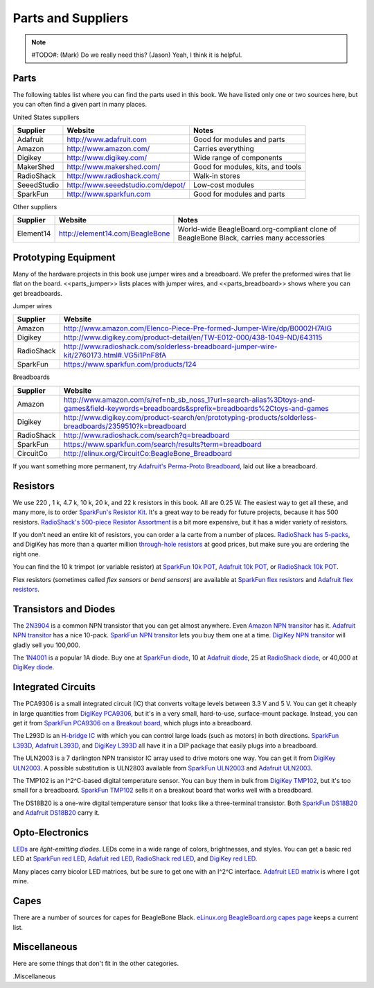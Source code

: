 .. _beaglebone-cookbook-parts:

Parts and Suppliers
####################

.. note::
   #TODO#: (Mark) Do we really need this? (Jason) Yeah, I think it is helpful.

Parts
----------

The following tables list where you can find the parts used in this book. 
We have listed only one or two sources here, but you can often find a given part in many places.

United States suppliers

.. table::

    +-------------+------------------------------------+------------------------------------+
    | Supplier    | Website                            | Notes                              |
    +=============+====================================+====================================+
    | Adafruit    | http://www.adafruit.com            | Good for modules and parts         |
    +-------------+------------------------------------+------------------------------------+
    | Amazon      | http://www.amazon.com/             | Carries everything                 |
    +-------------+------------------------------------+------------------------------------+
    | Digikey     | http://www.digikey.com/            | Wide range of components           |
    +-------------+------------------------------------+------------------------------------+
    | MakerShed   | http://www.makershed.com/          | Good for modules, kits, and tools  |
    +-------------+------------------------------------+------------------------------------+
    | RadioShack  | http://www.radioshack.com/         | Walk-in stores                     |
    +-------------+------------------------------------+------------------------------------+
    | SeeedStudio | http://www.seeedstudio.com/depot/  | Low-cost modules                   |
    +-------------+------------------------------------+------------------------------------+
    | SparkFun    | http://www.sparkfun.com            | Good for modules and parts         |
    +-------------+------------------------------------+------------------------------------+

Other suppliers

.. table::

    +-----------+----------------------------------+-------------------------------------------------------------------------------------------+
    | Supplier  | Website                          | Notes                                                                                     |
    +===========+==================================+===========================================================================================+
    | Element14 | http://element14.com/BeagleBone  | World-wide BeagleBoard.org-compliant clone of BeagleBone Black, carries many accessories  |
    +-----------+----------------------------------+-------------------------------------------------------------------------------------------+

.. _app_proto:

Prototyping Equipment
-----------------------

Many of the hardware projects in this book use jumper wires and a breadboard. 
We prefer the preformed wires that lie flat on the board. <<parts_jumper>> lists places 
with jumper wires, and <<parts_breadboard>> shows where you can get breadboards.

.. _parts_jumper:

Jumper wires

.. table::

    +-------------+--------------------------------------------------------------------------------------------+
    | Supplier    | Website                                                                                    |
    +=============+============================================================================================+
    | Amazon      | http://www.amazon.com/Elenco-Piece-Pre-formed-Jumper-Wire/dp/B0002H7AIG                    |
    +-------------+--------------------------------------------------------------------------------------------+
    | Digikey     | http://www.digikey.com/product-detail/en/TW-E012-000/438-1049-ND/643115                    |
    +-------------+--------------------------------------------------------------------------------------------+
    | RadioShack  | http://www.radioshack.com/solderless-breadboard-jumper-wire-kit/2760173.html#.VG5i1PnF8fA  |
    +-------------+--------------------------------------------------------------------------------------------+
    | SparkFun    | https://www.sparkfun.com/products/124                                                      |
    +-------------+--------------------------------------------------------------------------------------------+


.. _parts_breadboard:

Breadboards

.. table::

    +-------------+---------------------------------------------------------------------------------------------------------------------------------------------+
    | Supplier    | Website                                                                                                                                     |
    +=============+=============================================================================================================================================+
    | Amazon      | http://www.amazon.com/s/ref=nb_sb_noss_1?url=search-alias%3Dtoys-and-games&field-keywords=breadboards&sprefix=breadboards%2Ctoys-and-games  |
    +-------------+---------------------------------------------------------------------------------------------------------------------------------------------+
    | Digikey     | http://www.digikey.com/product-search/en/prototyping-products/solderless-breadboards/2359510?k=breadboard                                   |
    +-------------+---------------------------------------------------------------------------------------------------------------------------------------------+
    | RadioShack  | http://www.radioshack.com/search?q=breadboard                                                                                               |
    +-------------+---------------------------------------------------------------------------------------------------------------------------------------------+
    | SparkFun    | https://www.sparkfun.com/search/results?term=breadboard                                                                                     |
    +-------------+---------------------------------------------------------------------------------------------------------------------------------------------+
    | CircuitCo   | http://elinux.org/CircuitCo:BeagleBone_Breadboard                                                                                           |
    +-------------+---------------------------------------------------------------------------------------------------------------------------------------------+

If you want something more permanent, try `Adafruit's Perma-Proto Breadboard <https://www.adafruit.com/product/1609>`_, laid out like a breadboard.

.. _app_resistor:

Resistors
----------

We use 220 , 1 k, 4.7 k, 10 k, 20 k, and 22 k resistors in this book. 
All are 0.25 W.  The easiest way to get all these, and many more, is to order `SparkFun's Resistor Kit <http://bit.ly/1EXREh8>`_.  
It's a great way to be ready for future projects, because it has 500 resistors. 
`RadioShack's 500-piece Resistor Assortment <http://shack.net/1B4Io4V>`_ is a bit more 
expensive, but it has a wider variety of resistors.

If you don't need an entire kit of resistors, you can order a la carte from a number of places. 
`RadioShack has 5-packs <http://shack.net/1E5NoIC>`_, and DigiKey has more than a quarter million 
`through-hole resistors <http://bit.ly/1C6WQjZ>`_ at good prices, but make sure you are ordering the right one.

You can find the 10 k trimpot (or variable resistor) at `SparkFun 10k POT <http://bit.ly/18ACvpm>`_,  
`Adafruit 10k POT <http://bit.ly/1NKg1Tv>`_, or `RadioShack 10k POT <http://shack.net/1Ag286e>`_.

Flex resistors (sometimes called *flex sensors* or *bend sensors*) are available at 
`SparkFun flex resistors <http://bit.ly/1Br7HD2>`_ and `Adafruit flex resistors <http://bit.ly/1HCGoql>`_.

.. _app_transistor:

Transistors and Diodes
-----------------------

The `2N3904 <http://bit.ly/1B4J8H4>`_ is a common NPN transistor that you can get almost anywhere. 
Even `Amazon NPN transitor <http://amzn.to/1AjvcsD>`_ has it. `Adafruit NPN transitor <http://bit.ly/1b2dgxT>`_ has a nice 10-pack. 
`SparkFun NPN transitor <http://bit.ly/1GrZj5P>`_ lets you buy them one at a time.  `DigiKey NPN transitor <http://bit.ly/1GF8H9K>`_
will gladly sell you 100,000.

The `1N4001 <http://bit.ly/1EbRzF6>`_ is a popular 1A diode. Buy one at `SparkFun diode <http://bit.ly/1Ajw54G>`_, 
10 at `Adafruit diode <http://bit.ly/1Gs05zP>`_, 25 at `RadioShack diode <http://shack.net/1E5OTXi>`_, 
or 40,000 at `DigiKey diode <http://bit.ly/18ADlT2>`_.

.. _app_ic:

Integrated Circuits
---------------------

The PCA9306 is a small integrated circuit (IC) that converts voltage levels between 3.3 V and 5 V. You can get it 
cheaply in large quantities from `DigiKey PCA9306 <http://bit.ly/1Fb8REd>`_, but it's in a very small, hard-to-use, surface-mount 
package. Instead, you can get it from `SparkFun PCA9306 on a Breakout board <http://bit.ly/19ceTsd>`_, which plugs into a breadboard.

The L293D is an `H-bridge IC <http://bit.ly/1wujQqk>`_ with which you can control large loads (such as motors) in 
both directions.  `SparkFun L393D <http://bit.ly/18bXChR>`_, `Adafruit L393D <http://bit.ly/1xd43Yh>`_, and 
`DigiKey L393D <http://bit.ly/18bXKOk>`_ all have it in a DIP package that easily plugs into a breadboard.

The ULN2003 is a 7 darlington NPN transistor IC array used to drive motors one way. You can get it from  
`DigiKey ULN2003 <http://bit.ly/1D5UQIB>`_. A possible substitution is ULN2803 available from 
`SparkFun ULN2003 <http://bit.ly/1xd4oKy>`_ and `Adafruit ULN2003 <http://bit.ly/1EXWhaU>`_.

The TMP102 is an I^2^C-based digital temperature sensor. You can buy them in bulk from 
`DigiKey TMP102 <http://bit.ly/1EA02Vx>`_, but it's too small for a breadboard. `SparkFun TMP102 <http://bit.ly/1GFafAE>`_
sells it on a breakout board that works well with a breadboard.

The DS18B20 is a one-wire digital temperature sensor that looks like a three-terminal transistor. 
Both `SparkFun DS18B20 <http://bit.ly/1Fba7Hv>`_ and `Adafruit DS18B20 <http://bit.ly/1EbSYvC>`_ carry it.

.. _app_opto:

Opto-Electronics
-----------------

`LEDs <http://bit.ly/1BwZvQj>`_ are *light-emitting diodes*. LEDs come in a wide range of colors, 
brightnesses, and styles. You can get a basic red LED at `SparkFun red LED <http://bit.ly/1GFaHPi>`_, 
`Adafuit red LED <http://bit.ly/1GFaH1M>`_, `RadioShack red LED <http://shack.net/1KWVVGE>`_, and `DigiKey red LED <http://bit.ly/1b2f2PD>`_.

Many places carry bicolor LED matrices, but be sure to get one with an I^2^C interface. 
`Adafruit LED matrix <http://bit.ly/18AENVn>`_ is where I got mine.

.. _app_capes:

Capes
------

There are a number of sources for capes for BeagleBone Black. 
`eLinux.org BeagleBoard.org capes page <http://bit.ly/1AjlXJ9>`_ keeps a current list.


.. _app_misc:

Miscellaneous
--------------

Here are some things that don't fit in the other categories.

.Miscellaneous

.. table::

    +-----------------------------------------------------+---------------------------------------------------------------------------+
    | 3.3 V FTDI cable                                    | `SparkFun FTDI cable <http://bit.ly/1FMeXsG>`_,                                     |
    |                                                     | `Adafruit FTDI cable <http://bit.ly/18AF1Mm>`_                                       |
    +-----------------------------------------------------+---------------------------------------------------------------------------+
    | USB WiFi adapter                                    | `Adafruit WiFi adapter <http://www.adafruit.com/products/814>`_                        |
    +-----------------------------------------------------+---------------------------------------------------------------------------+
    | Female HDMI to male microHDMI adapter               | `Amazon HDMI to microHDMI adapter <http://amzn.to/1C5BcLp>`_                                        |
    +-----------------------------------------------------+---------------------------------------------------------------------------+
    | HDMI cable                                          | `SparkFun HDMI cable <https://www.sparkfun.com/products/11572>`_                     |
    +-----------------------------------------------------+---------------------------------------------------------------------------+
    | Micro HDMI to HDMI cable                            | `Adafruit HDMI to microHDMI cable <http://www.adafruit.com/products/1322>`_                       |
    +-----------------------------------------------------+---------------------------------------------------------------------------+
    | HDMI to DVI Cable                                   | `SparkFun HDMI to DVI cable <https://www.sparkfun.com/products/12612>`_                     |
    +-----------------------------------------------------+---------------------------------------------------------------------------+
    | HDMI monitor                                        | `Amazon HDMI monitor <http://amzn.to/1B4MABD>`_                                        |
    +-----------------------------------------------------+---------------------------------------------------------------------------+
    | Powered USB hub                                     | `Amazon power USB hub <http://amzn.to/1NKm2zB>`_,                                       |
    |                                                     | `Adafruit power USB hub <http://www.adafruit.com/products/961>`_                        |
    +-----------------------------------------------------+---------------------------------------------------------------------------+
    | Keyboard with USB hub                               | `Amazon keyboard with USB hub <http://amzn.to/1FbblSX>`_                                        |
    +-----------------------------------------------------+---------------------------------------------------------------------------+
    | Soldering iron                                      | `SparkFun soldering iron <http://bit.ly/1FMfUkP>`_,                                      |
    |                                                     | `Adafruit soldering iron <http://bit.ly/1EXZ6J1>`_                                       |
    +-----------------------------------------------------+---------------------------------------------------------------------------+
    | Oscilloscope                                        | `Adafruit oscilloscope <https://www.adafruit.com/products/468>`_                       |
    +-----------------------------------------------------+---------------------------------------------------------------------------+
    | Multimeter                                          | `SparkFun multimeter <http://bit.ly/1C5BUbu>`_,                                      |
    |                                                     | `Adafruit multimeter <http://bit.ly/1wXX3np>`_                                       |
    +-----------------------------------------------------+---------------------------------------------------------------------------+
    | PowerSwitch Tail II                                 | `SparkFun PowerSwitch Tail II <http://bit.ly/1Ag5bLP>`_,                                      | 
    |                                                     | `Adafruit PowerSwitch Tail II <http://bit.ly/1wXX8aF>`_                                       |
    +-----------------------------------------------------+---------------------------------------------------------------------------+
    | Servo motor                                         | `SparkFun servo motor <http://bit.ly/1C72cvw>`_,                                      |
    |                                                     | `Adafruit servo motor <http://bit.ly/1HCPQdl>`_                                       |
    +-----------------------------------------------------+---------------------------------------------------------------------------+
    | 5 V power supply                                    | `SparkFun 5V power supply <http://bit.ly/1C72q5C>`_,                                      |
    |                                                     | `Adafruit 5V power supply <http://bit.ly/18c0n2D>`_                                       |
    +-----------------------------------------------------+---------------------------------------------------------------------------+
    | 3 V to 5 V motor                                    | `SparkFun 3V-5V motor <http://bit.ly/1b2g65Y>`_,                                      |
    |                                                     | `Adafruit 3V-5V motor <http://bit.ly/1C72DWF>`_                                       |
    +-----------------------------------------------------+---------------------------------------------------------------------------+
    | 3 V to 5 V bipolar stepper motor                    | `SparkFun 3V-5V bipolar stepper motor <http://bit.ly/1Bx2hVU>`_,                                      |
    |                                                     | `Adafruit 3V-5V bipolar stepper motor <http://bit.ly/18c0HhV>`_                                       |
    +-----------------------------------------------------+---------------------------------------------------------------------------+
    | 3 V to 5 V unipolar stepper motor                   | `Adafruit 3V-5V unipolar stepper motor <http://www.adafruit.com/products/858>`_                        |
    +-----------------------------------------------------+---------------------------------------------------------------------------+
    | Pushbutton switch                                   | `SparkFun pushbutton switch <http://bit.ly/1AjDf90>`_,                                      |
    |                                                     | `Adafruit pushbutton switch <http://bit.ly/1b2glhw>`_                                       |
    +-----------------------------------------------------+---------------------------------------------------------------------------+
    | Magnetic reed switch                                | `SparkFun magnetic reed switch <https://www.sparkfun.com/products/8642>`_                      |
    +-----------------------------------------------------+---------------------------------------------------------------------------+
    | LV-MaxSonar-EZ1 Sonar Range Finder                  | `SparkFun LV-MaxSonar-EZ1 <http://bit.ly/1C73dDH>`_,                                      |
    |                                                     | `Amazon LV-MaxSonar-EZ1 <http://amzn.to/1wXXvlP>`_                                        |
    +-----------------------------------------------------+---------------------------------------------------------------------------+
    | HC-SR04 Ultrsonic Range Sensor                      | `Amazon HC-SR04 <http://amzn.to/1FbcPNa>`_                                        |
    +-----------------------------------------------------+---------------------------------------------------------------------------+
    | Rotary encoder                                      | `SparkFun rotary encoder <http://bit.ly/1D5ZypK>`_,                                      |
    |                                                     | `Adafruit rotary encoder <http://bit.ly/1D5ZGp3>`_                                       |
    +-----------------------------------------------------+---------------------------------------------------------------------------+
    | GPS receiver                                        | `SparkFun GPS <http://bit.ly/1EA2sn0>`_,                                      |
    |                                                     | `Adafruit GPS <http://bit.ly/1MrS2VV>`_                                       |
    +-----------------------------------------------------+---------------------------------------------------------------------------+
    | BLE USB dongle                                      | `Adafruit BLE USB dongle <http://www.adafruit.com/products/1327>`_                       |
    +-----------------------------------------------------+---------------------------------------------------------------------------+
    | SensorTag                                           | `DigiKey SensorTag <http://bit.ly/18AGPVt>`_,                                       |
    |                                                     | `Amazon SensorTag <http://amzn.to/1EA2B9U>`_,                                       |
    |                                                     | `TI SensorTag <https://store.ti.com/CC2541-SensorTag-Development-Kit-P3192.aspx>`_  |
    +-----------------------------------------------------+---------------------------------------------------------------------------+
    | Syba SD-CM-UAUD USB Stereo Audio Adapter            | `Amazon USB audio adapter <http://amzn.to/1EA2GdI>`_                                        |
    +-----------------------------------------------------+---------------------------------------------------------------------------+
    | Sabrent External Sound Box USB-SBCV                 | `Amazon USB audio adapter (alt) <http://amzn.to/1C74kTU>`_                                        |
    +-----------------------------------------------------+---------------------------------------------------------------------------+
    | Vantec USB External 7.1 Channel Audio Adapter       | `Amazon USB audio adapter (alt2) <http://amzn.to/19cinev>`_                                        |
    +-----------------------------------------------------+---------------------------------------------------------------------------+
    | Nokia 5110 LCD                                      | `Adafruit 5110 LCD <http://bit.ly/1Ag6LgG>`_,                                      |
    |                                                     | `SparkFun 5110 LCD <http://bit.ly/19cizdu>`_                                       |
    +-----------------------------------------------------+---------------------------------------------------------------------------+
    | BeagleBone LCD7                                     | `eLinux LCD7 <http://elinux.org/CircuitCo:BeagleBone_LCD7#Distributors>`_      |
    +-----------------------------------------------------+---------------------------------------------------------------------------+
    | MiniDisplay Cape                                    | `eLinux minidisplay <http://elinux.org/CircuitCo:MiniDisplay_Cape>`_                  |
    +-----------------------------------------------------+---------------------------------------------------------------------------+
